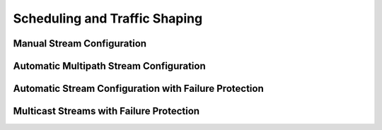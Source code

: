 Scheduling and Traffic Shaping
=====
Manual Stream Configuration
------------





Automatic Multipath Stream Configuration
----------------






Automatic Stream Configuration with Failure Protection
--------------------

Multicast Streams with Failure Protection
----------------

